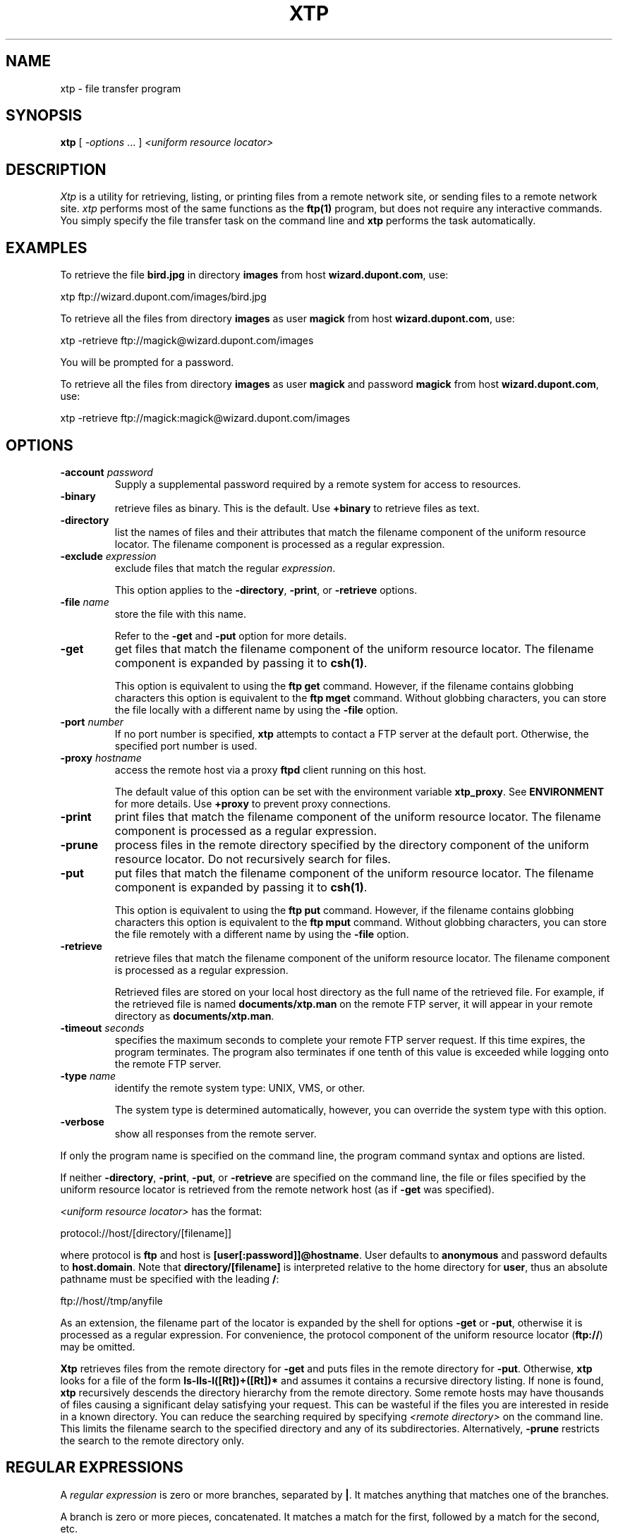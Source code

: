 .ad l
.nh
.TH XTP 1 "10 December 1994"
.SH NAME
xtp - file transfer program
.SH SYNOPSIS
.B "xtp"
[ \fI-options\fP ... ] \fI<uniform resource locator>\fP
.SH DESCRIPTION
.PP
.I Xtp
is a utility for retrieving, listing, or printing files from a remote
network site, or sending files to a remote network site.
.I xtp
performs most of the same functions as the \fBftp(1)\fP program, but does
not require any interactive commands.  You simply specify the file transfer
task on the command line and \fBxtp\fP performs the task automatically.
.SH EXAMPLES
.PP
To retrieve the file \fBbird.jpg\fP in directory \fBimages\fP from  host
\fBwizard.dupont.com\fP, use:
.PP
.B
     xtp ftp://wizard.dupont.com/images/bird.jpg
.PP
To retrieve all the files from directory \fBimages\fP as user
\fBmagick\fP from host \fBwizard.dupont.com\fP, use:
.PP
     xtp -retrieve ftp://magick@wizard.dupont.com/images
.PP
You will be prompted for a password.
.PP
To retrieve all the files from directory \fBimages\fP as user
\fBmagick\fP and password \fBmagick\fP from host \fBwizard.dupont.com\fP, use:
.PP
     xtp -retrieve ftp://magick:magick@wizard.dupont.com/images
.SH OPTIONS
.TP
.B "-account \fIpassword\fP"
Supply a supplemental password required by a remote system for access
to resources.
.TP
.B "-binary"
retrieve files as binary.  This is the default.  Use \fB+binary\fP to
retrieve files as text.
.TP
.B "-directory 
list the names of files and their attributes that match the filename
component of the uniform resource locator.  The filename component is
processed as a regular expression.
.TP
.B "-exclude \fIexpression\fP
exclude files that match the regular \fIexpression\fP.

This option applies to the \fB-directory\fP, \fB-print\fP, or
\fB-retrieve\fP options.
.TP
.B "-file \fIname\fP"
store the file with this name.

Refer to the \fB-get\fP and \fB-put\fP option for more details.
.TP
.B "-get 
get files that match the filename component of the uniform resource locator.
The filename component is expanded by passing it to \fBcsh(1)\fP.

This option is equivalent to using the \fBftp get\fP command.  However,
if the filename contains globbing characters this option is equivalent
to the \fBftp mget\fP command.  Without globbing characters,
you can store the file locally with a different name by using the
\fB-file\fP option.
.TP
.B "-port \fInumber\fP"
If no port number is specified, \fBxtp\fP attempts to contact a FTP server
at the default port.  Otherwise, the specified port number is used.
.TP
.B "-proxy \fIhostname\fP"
access the remote host via a proxy \fBftpd\fP client running on this host.

The default value of this option can be set with the environment variable
\fBxtp_proxy\fP.  See \fBENVIRONMENT\fP for more details.  Use \fB+proxy\fP
to prevent proxy connections.
.TP
.B "-print
print files that match the filename component of the uniform resource locator.
The filename component is processed as a regular expression.
.TP
.B "-prune"
process files in the remote directory specified by the directory component
of the uniform resource locator.  Do not recursively search for files.
.TP
.B "-put 
put files that match the filename component of the uniform resource locator.
The filename component is expanded by passing it to \fBcsh(1)\fP.

This option is equivalent to using the \fBftp put\fP command.  However,
if the filename contains globbing characters this option is equivalent
to the \fBftp mput\fP command.  Without globbing characters,
you can store the file remotely with a different name by using the
\fB-file\fP option.
.TP
.B "-retrieve 
retrieve files that match the filename component of the uniform resource
locator.  The filename component is processed as a regular expression.

Retrieved files are stored on your local host directory as the full
name of the retrieved file.  For example, if the retrieved file is
named \fBdocuments/xtp.man\fP on the remote FTP server, it will appear
in your remote directory as \fBdocuments/xtp.man\fP.
.TP
.B "-timeout \fIseconds\fP"
specifies the maximum seconds to complete your remote FTP server request.
If this time expires, the program terminates.  The program also terminates if
one tenth of this value is exceeded while logging onto the remote FTP
server.
.TP
.B "-type \fIname\fP"
identify the remote system type: UNIX, VMS, or other.

The system type is determined automatically, however, you can override
the system type with this option.
.TP
.B "-verbose"
show all responses from the remote server.
.PP
If only the program name is specified on the command line, the program command
syntax and options are listed.
.PP
If neither \fB-directory\fP, \fB-print\fP, \fB-put\fP, or \fB-retrieve\fP
are specified on the command line, the file or files specified by the
uniform resource locator is retrieved from the remote network host (as if
\fB-get\fP was specified).
.PP
\fI<uniform resource locator>\fP has the format:
.PP
    protocol://host/[directory/[filename]]
.PP
where protocol is \fBftp\fP and host is \fB[user[:password]]@hostname\fP.
User defaults to \fBanonymous\fP and password defaults to \fBhost.domain\fP.
Note that \fBdirectory/[filename]\fP is interpreted relative to the home
directory for \fBuser\fP, thus an absolute pathname must be specified with the
leading \fB/\fP:
.PP
    ftp://host//tmp/anyfile
.PP
As an extension, the filename part of the locator is expanded by the
shell for options \fB-get\fP or \fB-put\fP, otherwise it is processed as a
regular expression.  For convenience, the protocol component of the uniform
resource locator (\fBftp://\fP) may be omitted.
.PP
\fBXtp\fP retrieves files from the remote directory for \fB-get\fP and
puts files in the remote directory for \fB-put\fP.  Otherwise, \fBxtp\fP
looks for a file of the form \fBls-lls-l([Rt])+([Rt])*\fP and assumes it
contains a recursive directory listing.  If none is found, \fBxtp\fP
recursively descends the directory hierarchy from the remote directory.
Some remote hosts may have thousands of files causing a significant
delay satisfying your request.  This can be wasteful if the files you
are interested in reside in a known directory.  You can reduce the
searching required by specifying \fI<remote directory>\fP on the command
line.  This limits the filename search to the specified directory and
any of its subdirectories.  Alternatively, \fB-prune\fP restricts the
search to the remote directory only.
.SH REGULAR EXPRESSIONS
A \fIregular expression\fP is zero or more branches, separated by
\fB|\fP.  It matches anything that matches one of the branches.
.PP
A branch is zero or more pieces, concatenated.  It matches a match for
the first, followed by a match for the second, etc.
.PP
A piece is an atom possibly followed by \fB*\fP, \fB+\fP, or \fB?\fP.
An atom followed by \fB*\fP matches a sequence of 0 or more matches of
the atom.  An atom followed by \fB+\fP matches a sequence of 1 or more
matches of the atom.  An atom followed by \fB?\fP matches a match of
the atom, or the null pattern.
.PP
An atom is a \fIregular expression\fP in parentheses (matching a match
for the \fIregular expression\fP), a range (see below), \fB.\fP
(matching any single character), \fB^\fP (matching the null pattern at
the beginning of the input pattern), \fB$\fP (matching the null pattern
at the end of the input pattern), a \fB\'\fP followed by a single
character (matching that character), or a single character with no
other significance (matching that character).
.PP
A range is a sequence of characters enclosed in \fB[]\fP.  It normally
matches any single character from the sequence.  If the sequence begins
with \fB^\fP, it matches any single character not from the rest of the
sequence.  If two characters in the sequence are separated by \fB-\fP,
this is shorthand for the full list of ASCII characters between them
(e.g.  \fB[0-9]\fP matches any decimal digit). To include a literal
\fB]\fP in the sequence, make it the first character (following a
possible \fB^\fP).  To include a literal \fB-\fP, make it the first or
last character.
.SH ENVIRONMENT
.TP
.B "xtp_proxy"
Specifies that the remote site should be contacted by proxy.  See \fB-proxy\fP.
.SH FILES
.TP
.B "~/.netrc"
.SH SEE ALSO
.B
ftp(1C), Mosaic(1)
.SH COPYRIGHT
Copyright 1998 E. I. du Pont de Nemours and Company

Permission is hereby granted, free of charge, to any person obtaining a
copy of this software and associated documentation files ("ImageMagick"),
to deal in ImageMagick without restriction, including without limitation
the rights to use, copy, modify, merge, publish, distribute, sublicense,
and/or sell copies of ImageMagick, and to permit persons to whom the
ImageMagick is furnished to do so, subject to the following conditions:

The above copyright notice and this permission notice shall be included in
all copies or substantial portions of ImageMagick.

The software is provided "as is", without warranty of any kind, express or
implied, including but not limited to the warranties of merchantability,
fitness for a particular purpose and noninfringement.  In no event shall
E. I. du Pont de Nemours and Company be liable for any claim, damages or
other liability, whether in an action of contract, tort or otherwise,
arising from, out of or in connection with ImageMagick or the use or other
dealings in ImageMagick.

Except as contained in this notice, the name of the E. I. du Pont de
Nemours and Company shall not be used in advertising or otherwise to
promote the sale, use or other dealings in ImageMagick without prior
written authorization from the E. I. du Pont de Nemours and Company.
.SH ACKNOWLEDGEMENTS
Steve Singles, University of Delaware, for the initial implementation of
this program.
.PP
Henry Spencer, University of Toronto, for the implementation of the
\fIregular expression\fP interpreter and the text in \fBREGULAR
EXPRESSIONS\fP.
.SH AUTHOR
John Cristy, E.I. DuPont De Nemours and Company Incorporated
